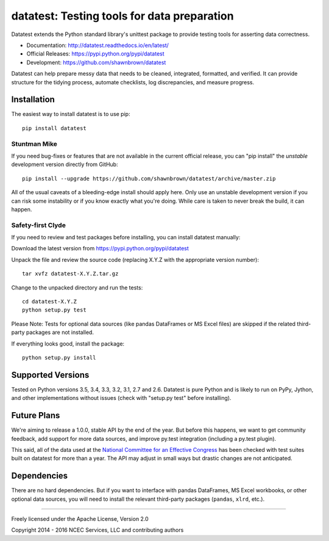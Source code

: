 
********************************************
datatest: Testing tools for data preparation
********************************************

Datatest extends the Python standard library's unittest package to
provide testing tools for asserting data correctness.

* Documentation: http://datatest.readthedocs.io/en/latest/
* Official Releases: https://pypi.python.org/pypi/datatest
* Development: https://github.com/shawnbrown/datatest

Datatest can help prepare messy data that needs to be cleaned,
integrated, formatted, and verified. It can provide structure for the
tidying process, automate checklists, log discrepancies, and measure
progress.


Installation
============

The easiest way to install datatest is to use pip::

  pip install datatest


Stuntman Mike
-------------

If you need bug-fixes or features that are not available in the
current official release, you can "pip install" the *unstable*
development version directly from GitHub::

  pip install --upgrade https://github.com/shawnbrown/datatest/archive/master.zip

All of the usual caveats of a bleeding-edge install should apply here.
Only use an unstable development version if you can risk some
instability or if you know exactly what you're doing. While care is
taken to never break the build, it can happen.


Safety-first Clyde
------------------

If you need to review and test packages before installing, you can
install datatest manually:

Download the latest version from https://pypi.python.org/pypi/datatest

Unpack the file and review the source code (replacing X.Y.Z with the
appropriate version number)::

  tar xvfz datatest-X.Y.Z.tar.gz

Change to the unpacked directory and run the tests::

  cd datatest-X.Y.Z
  python setup.py test

Please Note: Tests for optional data sources (like pandas DataFrames or
MS Excel files) are skipped if the related third-party packages are not
installed.

If everything looks good, install the package::

  python setup.py install


Supported Versions
==================

Tested on Python versions 3.5, 3.4, 3.3, 3.2, 3.1, 2.7 and 2.6.
Datatest is pure Python and is likely to run on PyPy, Jython, and other
implementations without issues (check with "setup.py test" before
installing).


Future Plans
============

We're aiming to release a 1.0.0, stable API by the end of the year. But
before this happens, we want to get community feedback, add support for
more data sources, and improve py.test integration (including a py.test
plugin).

This said, all of the data used at the `National Committee for an
Effective Congress <http://ncec.org/about>`_ has been checked with test
suites built on datatest for more than a year. The API may adjust in
small ways but drastic changes are not anticipated.


Dependencies
============

There are no hard dependencies. But if you want to interface with pandas
DataFrames, MS Excel workbooks, or other optional data sources, you will
need to install the relevant third-party packages (``pandas``, ``xlrd``,
etc.).


------------

Freely licensed under the Apache License, Version 2.0

Copyright 2014 - 2016 NCEC Services, LLC and contributing authors


